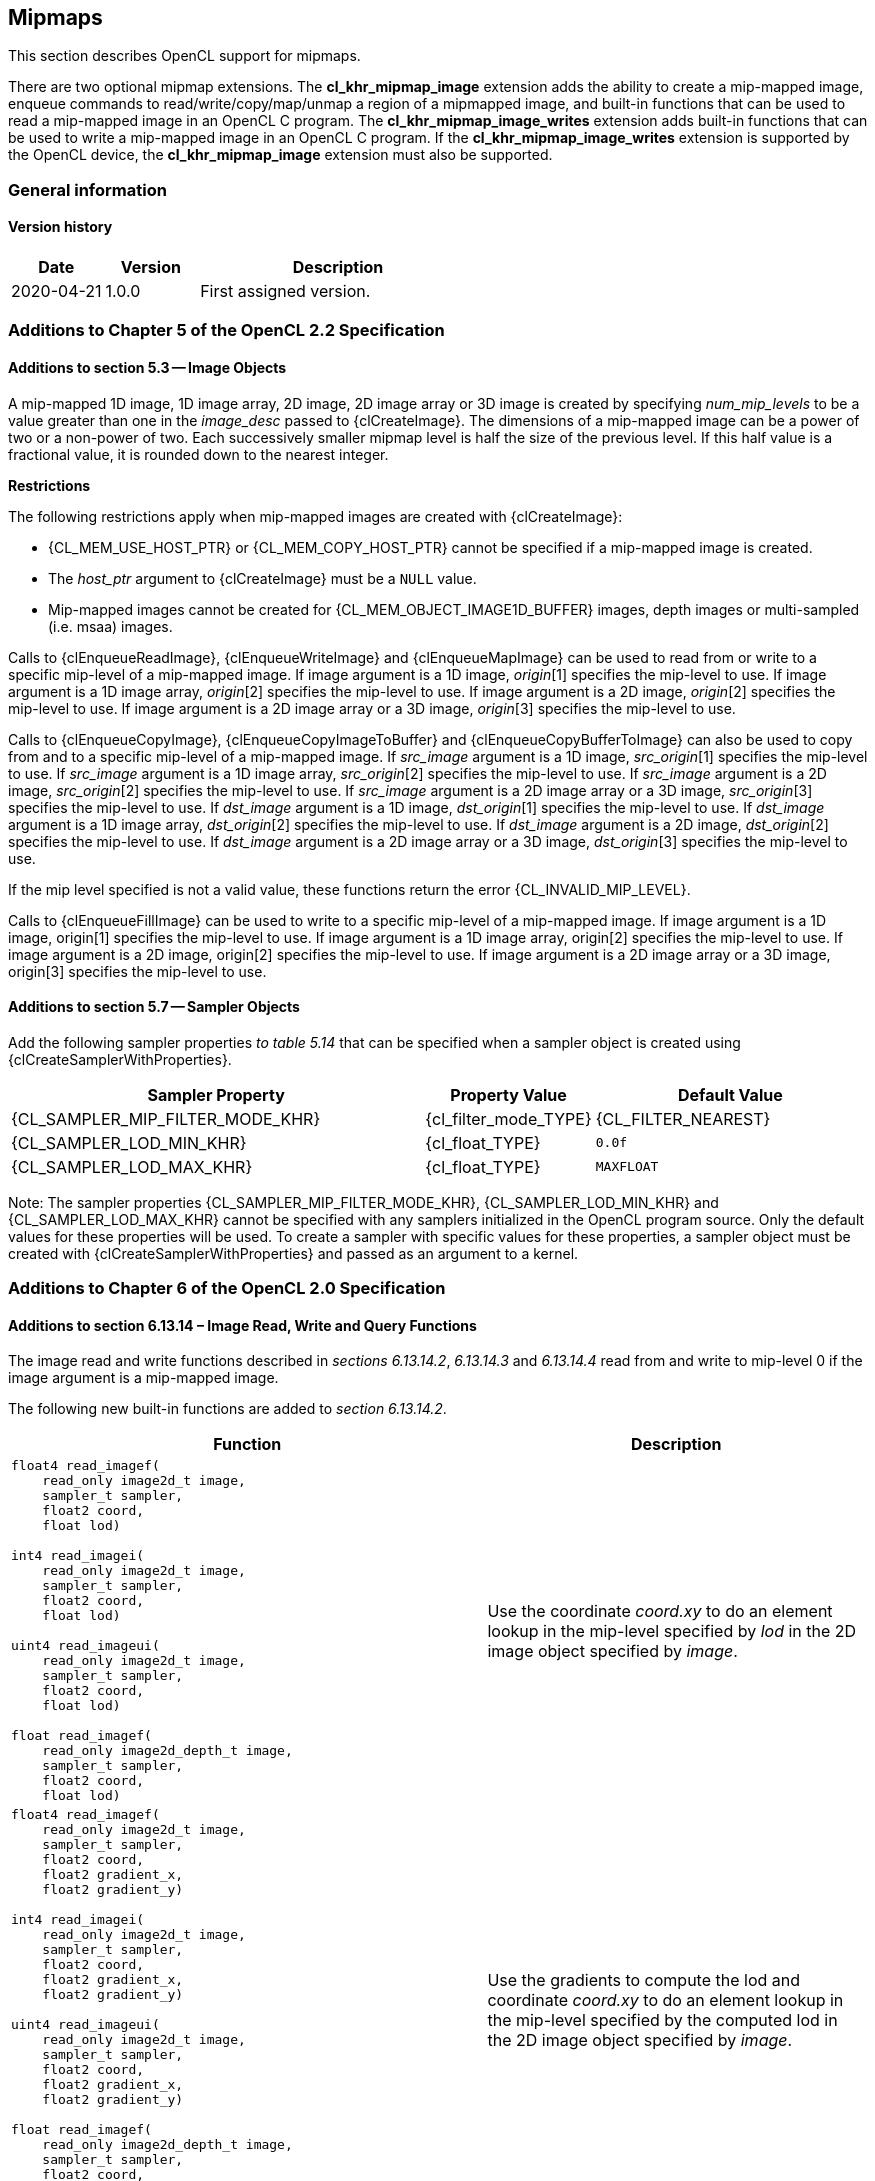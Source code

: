 // Copyright 2017-2022 The Khronos Group. This work is licensed under a
// Creative Commons Attribution 4.0 International License; see
// http://creativecommons.org/licenses/by/4.0/

[[cl_khr_mipmap_image]]
== Mipmaps

This section describes OpenCL support for mipmaps.

There are two optional mipmap extensions.
The *cl_khr_mipmap_image* extension adds the ability to create a mip-mapped
image, enqueue commands to read/write/copy/map/unmap a region of a mipmapped
image, and built-in functions that can be used to read a mip-mapped image in
an OpenCL C program.
The *cl_khr_mipmap_image_writes* extension adds built-in functions that can
be used to write a mip-mapped image in an OpenCL C program.
If the *cl_khr_mipmap_image_writes* extension is supported by the OpenCL
device, the *cl_khr_mipmap_image* extension must also be supported.

=== General information

==== Version history

[cols="1,1,3",options="header",]
|====
| *Date*     | *Version* | *Description*
| 2020-04-21 | 1.0.0     | First assigned version.
|====

[[cl_khr_mipmap_image-additions-to-chapter-5]]
=== Additions to Chapter 5 of the OpenCL 2.2 Specification

[[cl_khr_mipmap_image-additions-to-section-5.3]]
==== Additions to section 5.3 -- Image Objects

A mip-mapped 1D image, 1D image array, 2D image, 2D image array or 3D image
is created by specifying _num_mip_levels_ to be a value greater than one in
the _image_desc_ passed to {clCreateImage}.
The dimensions of a mip-mapped image can be a power of two or a non-power of
two.
Each successively smaller mipmap level is half the size of the previous
level.
If this half value is a fractional value, it is rounded down to the nearest
integer.

*Restrictions*

The following restrictions apply when mip-mapped images are created with
{clCreateImage}:

  * {CL_MEM_USE_HOST_PTR} or {CL_MEM_COPY_HOST_PTR} cannot be specified if a
    mip-mapped image is created.
  * The _host_ptr_ argument to {clCreateImage} must be a `NULL` value.
  * Mip-mapped images cannot be created for {CL_MEM_OBJECT_IMAGE1D_BUFFER}
    images, depth images or multi-sampled (i.e. msaa) images.

Calls to {clEnqueueReadImage}, {clEnqueueWriteImage} and {clEnqueueMapImage}
can be used to read from or write to a specific mip-level of a mip-mapped
image.
If image argument is a 1D image, _origin_[1] specifies the mip-level to use.
If image argument is a 1D image array, _origin_[2] specifies the mip-level
to use.
If image argument is a 2D image, _origin_[2] specifies the mip-level to use.
If image argument is a 2D image array or a 3D image, _origin_[3] specifies
the mip-level to use.

Calls to {clEnqueueCopyImage}, {clEnqueueCopyImageToBuffer} and
{clEnqueueCopyBufferToImage} can also be used to copy from and to a specific
mip-level of a mip-mapped image.
If _src_image_ argument is a 1D image, _src_origin_[1] specifies the
mip-level to use.
If _src_image_ argument is a 1D image array, _src_origin_[2] specifies the
mip-level to use.
If _src_image_ argument is a 2D image, _src_origin_[2] specifies the
mip-level to use.
If _src_image_ argument is a 2D image array or a 3D image, _src_origin_[3]
specifies the mip-level to use.
If _dst_image_ argument is a 1D image, _dst_origin_[1] specifies the
mip-level to use.
If _dst_image_ argument is a 1D image array, _dst_origin_[2] specifies the
mip-level to use.
If _dst_image_ argument is a 2D image, _dst_origin_[2] specifies the
mip-level to use.
If _dst_image_ argument is a 2D image array or a 3D image, _dst_origin_[3]
specifies the mip-level to use.

If the mip level specified is not a valid value, these functions return the
error {CL_INVALID_MIP_LEVEL}.

Calls to {clEnqueueFillImage} can be used to write to a specific mip-level of
a mip-mapped image.
If image argument is a 1D image, origin[1] specifies the mip-level to use.
If image argument is a 1D image array, origin[2] specifies the mip-level to
use.
If image argument is a 2D image, origin[2] specifies the mip-level to use.
If image argument is a 2D image array or a 3D image, origin[3] specifies the
mip-level to use.

[[cl_khr_mipmap_image-additions-to-section-5.7]]
==== Additions to section 5.7 -- Sampler Objects

Add the following sampler properties _to table 5.14_ that can be specified
when a sampler object is created using {clCreateSamplerWithProperties}.

[cols="3,1,2",options="header",]
|====
| Sampler Property
| Property Value
| Default Value

| {CL_SAMPLER_MIP_FILTER_MODE_KHR}
| {cl_filter_mode_TYPE}
| {CL_FILTER_NEAREST}

| {CL_SAMPLER_LOD_MIN_KHR}
| {cl_float_TYPE}
| `0.0f`

| {CL_SAMPLER_LOD_MAX_KHR}
| {cl_float_TYPE}
| `MAXFLOAT`

|====

Note: The sampler properties {CL_SAMPLER_MIP_FILTER_MODE_KHR},
{CL_SAMPLER_LOD_MIN_KHR} and {CL_SAMPLER_LOD_MAX_KHR} cannot be specified with
any samplers initialized in the OpenCL program source.
Only the default values for these properties will be used.
To create a sampler with specific values for these properties, a sampler
object must be created with {clCreateSamplerWithProperties} and passed as an
argument to a kernel.

[[cl_khr_mipmap_image-additions-to-chapter-6-of-the-opencl-2.0-specification]]
=== Additions to Chapter 6 of the OpenCL 2.0 Specification

[[cl_khr_mipmap_image-additions-to-section-6.13.14-image-read-write-and-query-functions]]
==== Additions to section 6.13.14 – Image Read, Write and Query Functions

The image read and write functions described in _sections 6.13.14.2_,
_6.13.14.3_ and _6.13.14.4_ read from and write to mip-level 0 if the
image argument is a mip-mapped image.

The following new built-in functions are added to _section 6.13.14.2_.

[cols="5a,4",options="header",]
|=======================================================================
|*Function* |*Description*
|[source,opencl_c]
----
float4 read_imagef(
    read_only image2d_t image,
    sampler_t sampler,
    float2 coord,
    float lod)

int4 read_imagei(
    read_only image2d_t image,
    sampler_t sampler,
    float2 coord,
    float lod)

uint4 read_imageui(
    read_only image2d_t image,
    sampler_t sampler,
    float2 coord,
    float lod)

float read_imagef(
    read_only image2d_depth_t image,
    sampler_t sampler,
    float2 coord,
    float lod)
----
| Use the coordinate _coord.xy_ to do an element lookup in the mip-level specified by _lod_ in the 2D image object specified by _image_.

|[source,opencl_c]
----
float4 read_imagef(
    read_only image2d_t image,
    sampler_t sampler,
    float2 coord,
    float2 gradient_x,
    float2 gradient_y)

int4 read_imagei(
    read_only image2d_t image,
    sampler_t sampler,
    float2 coord,
    float2 gradient_x,
    float2 gradient_y)

uint4 read_imageui(
    read_only image2d_t image,
    sampler_t sampler,
    float2 coord,
    float2 gradient_x,
    float2 gradient_y)

float read_imagef(
    read_only image2d_depth_t image,
    sampler_t sampler,
    float2 coord,
    float2 gradient_x,
    float2 gradient_y)
----
| Use the gradients to compute the lod and coordinate _coord.xy_ to do an element lookup in the mip-level specified by the computed lod in the 2D image object specified by _image_.

|[source,opencl_c]
----
float4 read_imagef(
    read_only image1d_t image,
    sampler_t sampler,
    float coord,
    float lod)

int4 read_imagei(
    read_only image1d_t image,
    sampler_t sampler,
    float coord,
    float lod)

uint4 read_imageui(
    read_only image1d_t image,
    sampler_t sampler,
    float coord,
    float lod)
----
| Use the coordinate _coord_ to do an element lookup in the mip-level specified by _lod_ in the 1D image object specified by _image_.

|[source,opencl_c]
----
float4 read_imagef(
    read_only image1d_t image,
    sampler_t sampler,
    float coord,
    float gradient_x,
    float gradient_y)

int4 read_imagei(
    read_only image1d_t image,
    sampler_t sampler,
    float coord,
    float gradient_x,
    float gradient_y)

uint4 read_imageui(
    read_only image1d_t image,
    sampler_t sampler,
    float coord,
    float gradient_x,
    float gradient_y)
----
| Use the gradients to compute the lod and coordinate _coord_ to do an element lookup in the mip-level specified by the computed lod in the 1D image object specified by _image_.

|[source,opencl_c]
----
float4 read_imagef(
    read_only image3d_t image,
    sampler_t sampler,
    float4 coord,
    float lod)

int4 read_imagei(
    read_only image3d_t image,
    sampler_t sampler,
    float4 coord,
    float lod)

uint4 read_imageui(
    read_only image3d_t image,
    sampler_t sampler,
    float4 coord,
    float lod)
----
| Use the coordinate _coord.xyz_ to do an element lookup in the mip-level specified by _lod_ in the 3D image object specified by _image_.

|[source,opencl_c]
----
float4 read_imagef(
    read_only image3d_t image,
    sampler_t sampler,
    float4 coord,
    float4 gradient_x,
    float4 gradient_y)

int4 read_imagei(
    read_only image3d_t image,
    sampler_t sampler,
    float4 coord,
    float4 gradient_x,
    float4 gradient_y)

uint4 read_imageui(
    read_only image3d_t image,
    sampler_t sampler,
    float4 coord,
    float4 gradient_x,
    float4 gradient_y)
----
| Use the gradients to compute the lod and coordinate _coord.xyz_ to do an element lookup in the mip-level specified by the computed lod in the 3D image object specified by _image_.

|[source,opencl_c]
----
float4 read_imagef(
    read_only image1d_array_t image,
    sampler_t sampler,
    float2 coord,
    float lod)

int4 read_imagei(
    read_only image1d_array_t image,
    sampler_t sampler,
    float2 coord,
    float lod)

uint4 read_imageui(
    read_only image1d_array_t image,
    sampler_t sampler,
    float2 coord,
    float lod)
----
| Use the coordinate _coord.x_ to do an element lookup in the 1D image identified by _coord.x_ and mip-level specified by _lod_ in the 1D image array specified by _image_.

|[source,opencl_c]
----
float4 read_imagef(
    read_only image1d_array_t image,
    sampler_t sampler,
    float2 coord,
    float gradient_x,
    float gradient_y)

int4 read_imagei(
    read_only image1d_array_t image,
    sampler_t sampler,
    float2 coord,
    float gradient_x,
    float gradient_y)

uint4 read_imageui(
    read_only image1d_array_t image,
    sampler_t sampler,
    float2 coord,
    float gradient_x,
    float gradient_y)
----
| Use the gradients to compute the lod and coordinate _coord.x_ to do an element lookup in the mip-level specified by the computed lod in the 1D image array specified by _image_.

|[source,opencl_c]
----
float4 read_imagef(
    read_only image2d_array_t image,
    sampler_t sampler,
    float4 coord,
    float lod)

int4 read_imagei(
    read_only image2d_array_t image,
    sampler_t sampler,
    float4 coord,
    float lod)

uint4 read_imageui(
    read_only image2d_array_t image,
    sampler_t sampler,
    float4 coord,
    float lod)

float read_imagef(
    read_only image2d_array_depth_t image,
    sampler_t sampler,
    float4 coord,
    float lod)
----
| Use the coordinate _coord.xy_ to do an element lookup in the 2D image identified by _coord.z_ and mip-level specified by _lod_ in the 2D image array specified by _image_.

|[source,opencl_c]
----
float4 read_imagef(
    read_only image2d_array_t image,
    sampler_t sampler,
    float4 coord,
    float2 gradient_x,
    float2 gradient_y)

int4 read_imagei(
    read_only image2d_array_t image,
    sampler_t sampler,
    float4 coord,
    float2 gradient_x,
    float2 gradient_y)

uint4 read_imageui(
    read_only image2d_array_t image,
    sampler_t sampler,
    float4 coord,
    float2 gradient_x,
    float2 gradient_y)

float read_imagef(
    read_only image2d_array_depth_t image,
    sampler_t sampler,
    float4 coord,
    float2 gradient_x,
    float2 gradient_y)
----
| Use the gradients to compute the lod coordinate and _coord.xy_ to do an element lookup in the 2D image identified by _coord.z_ and mip-level specified by the computed lod in the 2D image array specified by _image_.
|=======================================================================

NOTE: {CL_SAMPLER_NORMALIZED_COORDS} must be {CL_TRUE} for built-in functions described in the table above that read from a mip-mapped image; otherwise the behavior is undefined.
The value specified in the _lod_ argument is clamped to the minimum of (actual number of mip-levels – 1) in the image or value specified for {CL_SAMPLER_LOD_MAX}.

The following new built-in functions are added to _section 6.13.14.4_.

[cols="1a,1",options="header",]
|=======================================================================
|*Function* |*Description*
|[source,opencl_c]
----
void write_imagef(
    write_only image2d_t image,
    int2 coord,
    int lod,
    float4 color)

void write_imagei(
    write_only image2d_t image,
    int2 coord,
    int lod,
    int4 color)

void write_imageui(
    write_only image2d_t image,
    int2 coord,
    int lod,
    uint4 color)

void write_imagef(
    write_only image2d_depth_t image,
    int2 coord,
    int lod,
    float depth)
----
| Write _color_ value to location specified by _coord.xy_ in the mip-level specified by _lod_ in the 2D image object specified by _image_.
Appropriate data format conversion to the specified image format is done before writing the color value.
_coord.x_ and _coord.y_ are considered to be unnormalized coordinates and must be in the range 0 .. image width of mip-level specified by _lod_ – 1, and 0 .. image height of mip-level specified by _lod_ – 1.

The behavior of *write_imagef*, *write_imagei* and *write_imageui* if (_x_, _y_) coordinate values are not in the range (0 .. image width of the mip-level specified by _lod_ – 1, 0 .. image height of the mip-level specified by _lod_ – 1) or _lod_ value exceeds the (number of mip-levels in the image – 1) is undefined.

|[source,opencl_c]
----
void write_imagef(
    write_only image1d_t image,
    int coord,
    int lod,
    float4 color)

void write_imagei(
    write_only image1d_t image,
    int coord,
    int lod,
    int4 color)

void write_imageui(
    write_only image1d_t image,
    int coord,
    int lod,
    uint4 color)
----
|Write _color_ value to location specified by _coord_ in the mip-level specified by _lod_ in the 1D image object specified by _image_.
Appropriate data format conversion to the specified image format is done before writing the color value.
_coord_ is considered to be unnormalized coordinates and must be in the range 0 .. image width of the mip-level
specified by _lod_ – 1.

The behavior of *write_imagef*, *write_imagei* and *write_imageui* if coordinate value is not in the range (0 .. image width of the mip-level specified by _lod_ – 1) or _lod_ value exceeds the (number of mip-levels in the image – 1), is undefined.

|[source,opencl_c]
----
void write_imagef(
    write_only image1d_array_t image,
    int2 coord,
    int lod,
    float4 color)

void write_imagei(
    write_only image1d_array_t image,
    int2 coord,
    int lod,
    int4 color)

void write_imageui(
    write_only image1d_array_t image,
    int2 coord,
    int lod,
    uint4 color)
----
| Write _color_ value to location specified by _coord.x_ in the 1D image identified by _coord.y_ and mip-level _lod_ in the 1D image array specified by _image_.
Appropriate data format conversion to the specified image format is done before writing the color value.
_coord.x_ and _coord.y_ are considered to be unnormalized coordinates and must be in the range 0 .. image width of the mip-level specified by _lod_ – 1 and 0 .. image number of layers – 1.

The behavior of *write_imagef*, *write_imagei* and *write_imageui* if (_x_, _y_) coordinate values are not in the range (0 .. image width of the mip-level specified by _lod_ – 1, 0 .. image number of layers – 1), respectively or _lod_ value exceeds the (number of mip-levels in the image – 1), is undefined.

|[source,opencl_c]
----
void write_imagef(
    write_only image2d_array_t image,
    int4 coord,
    int lod,
    float4 color)

void write_imagei(
    write_only image2d_array_t image,
    int4 coord,
    int lod,
    int4 color)

void write_imageui(
    write_only image2d_array_t image,
    int4 coord,
    int lod,
    uint4 color)

void write_imagef(
    write_only image2d_array_depth_t image,
    int4 coord,
    int lod,
    float depth)
----
| Write _color_ value to location specified by _coord.xy_ in the 2D image identified by _coord.z_ and mip-level _lod_ in the 2D image array specified by _image_.
Appropriate data format conversion to the specified image format is done before writing the color value.
_coord.x_, _coord.y_ and _coord.z_ are considered to be unnormalized coordinates and must be in the range 0 .. image width of the mip-level specified by _lod_ – 1, 0 .. image height – 1 specified by _lod_ – 1 and 0 .. image number of layers – 1.

The behavior of *write_imagef*, *write_imagei* and *write_imageui* if (_x_, _y, z_) coordinate values are not in the range (0 .. image width of the mip-level specified by _lod_ – 1, 0 .. image height of the mip-level specified by _lod_ – 1, 0 .. image number of layers – 1), respectively or _lod_ value exceeds the (number of mip-levels in the image – 1), is undefined.

|[source,opencl_c]
----
void write_imagef(
    write_only image3d_t image,
    int4 coord,
    int lod,
    float4 color)

void write_imagei(
    write_only image3d_t image,
    int4 coord,
    int lod,
    int4 color)

void write_imageui(
    write_only image3d_t image,
    int4 coord,
    int lod,
    uint4 color)
----
| Write color value to location specified by _coord.xyz_ and mip-level _lod_ in the 3D image object specified by _image_. 
Appropriate data format conversion to the specified image format is done before writing the color value.
_coord.x_, _coord.y_ and _coord.z_ are considered to be unnormalized coordinates and must be in the range 0 .. image width – 1
specified by _lod_ – 1, 0 .. image height – 1 specified by _lod_ – 1 and 0 .. image depth – 1 specified by _lod_ – 1.

The behavior of *write_imagef*, *write_imagei* and *write_imageui* if (_x_, _y, z_) coordinate values are not in the range (0 .. image width of the mip-level specified by _lod_ – 1, 0 .. image height of the mip-level specified by _lod_ – 1, 0 .. image depth – 1), respectively or _lod_ value exceeds the (number of mip-levels in the image – 1), is undefined.

|=======================================================================

The following new built-in functions are added to _section 6.13.14.5_.

[cols="1a,1",options="header",]
|=================================
|*Function* |*Description*
|[source,opencl_c]
----
int get_image_num_mip_levels(
    image1d_t image)

int get_image_num_mip_levels(
    image2d_t image)

int get_image_num_mip_levels(
    image3d_t image)

int get_image_num_mip_levels(
    image1d_array_t image)

int get_image_num_mip_levels(
    image2d_array_t image)

int get_image_num_mip_levels(
    image2d_depth_t image)

int get_image_num_mip_levels(
    image2d_array_depth_t image)
----
| Return the number of mip-levels.
|=================================

[[cl_khr_mipmap_image-additions-to-creating-opencl-memory-objects-from-opengl-objects]]
=== Additions to <<cl_khr_gl_sharing__memobjs,Creating OpenCL Memory Objects from OpenGL Objects>>

If both the *cl_khr_mipmap_image* and *cl_khr_gl_sharing* extensions are
supported by the OpenCL device, the *cl_khr_gl_sharing* extension may also
be used to create a mipmapped OpenCL image from a mipmapped OpenGL texture.

To create a mipmapped OpenCL image from a mipmapped OpenGL texture, pass a
negative value as the _miplevel_ argument to {clCreateFromGLTexture}.
If _miplevel_ is a negative value then an OpenCL mipmapped image object is
created from a mipmapped OpenGL texture object, instead of an OpenCL image
object for a specific miplevel of the OpenGL texture.

Note: For a detailed description of how the level of detail is computed,
please refer to _section 3.9.7_ of the OpenGL 3.0 specification.
